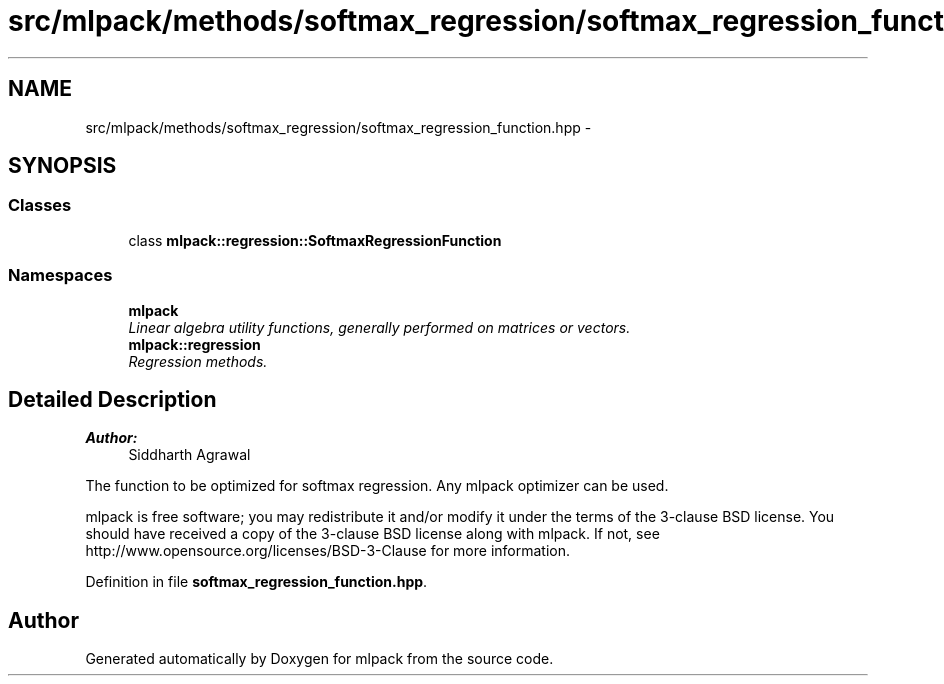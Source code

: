 .TH "src/mlpack/methods/softmax_regression/softmax_regression_function.hpp" 3 "Sat Mar 25 2017" "Version master" "mlpack" \" -*- nroff -*-
.ad l
.nh
.SH NAME
src/mlpack/methods/softmax_regression/softmax_regression_function.hpp \- 
.SH SYNOPSIS
.br
.PP
.SS "Classes"

.in +1c
.ti -1c
.RI "class \fBmlpack::regression::SoftmaxRegressionFunction\fP"
.br
.in -1c
.SS "Namespaces"

.in +1c
.ti -1c
.RI " \fBmlpack\fP"
.br
.RI "\fILinear algebra utility functions, generally performed on matrices or vectors\&. \fP"
.ti -1c
.RI " \fBmlpack::regression\fP"
.br
.RI "\fIRegression methods\&. \fP"
.in -1c
.SH "Detailed Description"
.PP 

.PP
\fBAuthor:\fP
.RS 4
Siddharth Agrawal
.RE
.PP
The function to be optimized for softmax regression\&. Any mlpack optimizer can be used\&.
.PP
mlpack is free software; you may redistribute it and/or modify it under the terms of the 3-clause BSD license\&. You should have received a copy of the 3-clause BSD license along with mlpack\&. If not, see http://www.opensource.org/licenses/BSD-3-Clause for more information\&. 
.PP
Definition in file \fBsoftmax_regression_function\&.hpp\fP\&.
.SH "Author"
.PP 
Generated automatically by Doxygen for mlpack from the source code\&.
